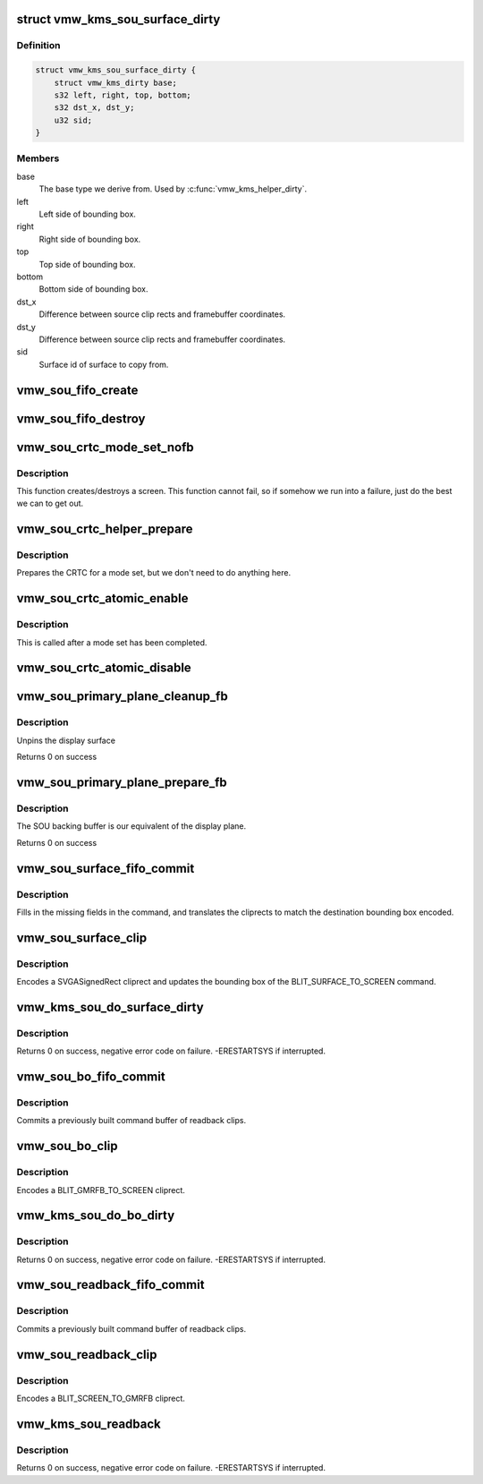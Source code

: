.. -*- coding: utf-8; mode: rst -*-
.. src-file: drivers/gpu/drm/vmwgfx/vmwgfx_scrn.c

.. _`vmw_kms_sou_surface_dirty`:

struct vmw_kms_sou_surface_dirty
================================

.. c:type:: struct vmw_kms_sou_surface_dirty

    Closure structure for blit surface to screen command.

.. _`vmw_kms_sou_surface_dirty.definition`:

Definition
----------

.. code-block:: c

    struct vmw_kms_sou_surface_dirty {
        struct vmw_kms_dirty base;
        s32 left, right, top, bottom;
        s32 dst_x, dst_y;
        u32 sid;
    }

.. _`vmw_kms_sou_surface_dirty.members`:

Members
-------

base
    The base type we derive from. Used by \ :c:func:`vmw_kms_helper_dirty`\ .

left
    Left side of bounding box.

right
    Right side of bounding box.

top
    Top side of bounding box.

bottom
    Bottom side of bounding box.

dst_x
    Difference between source clip rects and framebuffer coordinates.

dst_y
    Difference between source clip rects and framebuffer coordinates.

sid
    Surface id of surface to copy from.

.. _`vmw_sou_fifo_create`:

vmw_sou_fifo_create
===================

.. c:function:: int vmw_sou_fifo_create(struct vmw_private *dev_priv, struct vmw_screen_object_unit *sou, int x, int y, struct drm_display_mode *mode)

    :param dev_priv:
        *undescribed*
    :type dev_priv: struct vmw_private \*

    :param sou:
        *undescribed*
    :type sou: struct vmw_screen_object_unit \*

    :param x:
        *undescribed*
    :type x: int

    :param y:
        *undescribed*
    :type y: int

    :param mode:
        *undescribed*
    :type mode: struct drm_display_mode \*

.. _`vmw_sou_fifo_destroy`:

vmw_sou_fifo_destroy
====================

.. c:function:: int vmw_sou_fifo_destroy(struct vmw_private *dev_priv, struct vmw_screen_object_unit *sou)

    :param dev_priv:
        *undescribed*
    :type dev_priv: struct vmw_private \*

    :param sou:
        *undescribed*
    :type sou: struct vmw_screen_object_unit \*

.. _`vmw_sou_crtc_mode_set_nofb`:

vmw_sou_crtc_mode_set_nofb
==========================

.. c:function:: void vmw_sou_crtc_mode_set_nofb(struct drm_crtc *crtc)

    Create new screen

    :param crtc:
        CRTC associated with the new screen
    :type crtc: struct drm_crtc \*

.. _`vmw_sou_crtc_mode_set_nofb.description`:

Description
-----------

This function creates/destroys a screen.  This function cannot fail, so if
somehow we run into a failure, just do the best we can to get out.

.. _`vmw_sou_crtc_helper_prepare`:

vmw_sou_crtc_helper_prepare
===========================

.. c:function:: void vmw_sou_crtc_helper_prepare(struct drm_crtc *crtc)

    Noop

    :param crtc:
        CRTC associated with the new screen
    :type crtc: struct drm_crtc \*

.. _`vmw_sou_crtc_helper_prepare.description`:

Description
-----------

Prepares the CRTC for a mode set, but we don't need to do anything here.

.. _`vmw_sou_crtc_atomic_enable`:

vmw_sou_crtc_atomic_enable
==========================

.. c:function:: void vmw_sou_crtc_atomic_enable(struct drm_crtc *crtc, struct drm_crtc_state *old_state)

    Noop

    :param crtc:
        CRTC associated with the new screen
    :type crtc: struct drm_crtc \*

    :param old_state:
        *undescribed*
    :type old_state: struct drm_crtc_state \*

.. _`vmw_sou_crtc_atomic_enable.description`:

Description
-----------

This is called after a mode set has been completed.

.. _`vmw_sou_crtc_atomic_disable`:

vmw_sou_crtc_atomic_disable
===========================

.. c:function:: void vmw_sou_crtc_atomic_disable(struct drm_crtc *crtc, struct drm_crtc_state *old_state)

    Turns off CRTC

    :param crtc:
        CRTC to be turned off
    :type crtc: struct drm_crtc \*

    :param old_state:
        *undescribed*
    :type old_state: struct drm_crtc_state \*

.. _`vmw_sou_primary_plane_cleanup_fb`:

vmw_sou_primary_plane_cleanup_fb
================================

.. c:function:: void vmw_sou_primary_plane_cleanup_fb(struct drm_plane *plane, struct drm_plane_state *old_state)

    Frees sou backing buffer

    :param plane:
        display plane
    :type plane: struct drm_plane \*

    :param old_state:
        Contains the FB to clean up
    :type old_state: struct drm_plane_state \*

.. _`vmw_sou_primary_plane_cleanup_fb.description`:

Description
-----------

Unpins the display surface

Returns 0 on success

.. _`vmw_sou_primary_plane_prepare_fb`:

vmw_sou_primary_plane_prepare_fb
================================

.. c:function:: int vmw_sou_primary_plane_prepare_fb(struct drm_plane *plane, struct drm_plane_state *new_state)

    allocate backing buffer

    :param plane:
        display plane
    :type plane: struct drm_plane \*

    :param new_state:
        info on the new plane state, including the FB
    :type new_state: struct drm_plane_state \*

.. _`vmw_sou_primary_plane_prepare_fb.description`:

Description
-----------

The SOU backing buffer is our equivalent of the display plane.

Returns 0 on success

.. _`vmw_sou_surface_fifo_commit`:

vmw_sou_surface_fifo_commit
===========================

.. c:function:: void vmw_sou_surface_fifo_commit(struct vmw_kms_dirty *dirty)

    Callback to fill in and submit a blit surface to screen command.

    :param dirty:
        The closure structure.
    :type dirty: struct vmw_kms_dirty \*

.. _`vmw_sou_surface_fifo_commit.description`:

Description
-----------

Fills in the missing fields in the command, and translates the cliprects
to match the destination bounding box encoded.

.. _`vmw_sou_surface_clip`:

vmw_sou_surface_clip
====================

.. c:function:: void vmw_sou_surface_clip(struct vmw_kms_dirty *dirty)

    Callback to encode a blit surface to screen cliprect.

    :param dirty:
        The closure structure
    :type dirty: struct vmw_kms_dirty \*

.. _`vmw_sou_surface_clip.description`:

Description
-----------

Encodes a SVGASignedRect cliprect and updates the bounding box of the
BLIT_SURFACE_TO_SCREEN command.

.. _`vmw_kms_sou_do_surface_dirty`:

vmw_kms_sou_do_surface_dirty
============================

.. c:function:: int vmw_kms_sou_do_surface_dirty(struct vmw_private *dev_priv, struct vmw_framebuffer *framebuffer, struct drm_clip_rect *clips, struct drm_vmw_rect *vclips, struct vmw_resource *srf, s32 dest_x, s32 dest_y, unsigned num_clips, int inc, struct vmw_fence_obj **out_fence, struct drm_crtc *crtc)

    Dirty part of a surface backed framebuffer

    :param dev_priv:
        Pointer to the device private structure.
    :type dev_priv: struct vmw_private \*

    :param framebuffer:
        Pointer to the surface-buffer backed framebuffer.
    :type framebuffer: struct vmw_framebuffer \*

    :param clips:
        Array of clip rects. Either \ ``clips``\  or \ ``vclips``\  must be NULL.
    :type clips: struct drm_clip_rect \*

    :param vclips:
        Alternate array of clip rects. Either \ ``clips``\  or \ ``vclips``\  must
        be NULL.
    :type vclips: struct drm_vmw_rect \*

    :param srf:
        Pointer to surface to blit from. If NULL, the surface attached
        to \ ``framebuffer``\  will be used.
    :type srf: struct vmw_resource \*

    :param dest_x:
        X coordinate offset to align \ ``srf``\  with framebuffer coordinates.
    :type dest_x: s32

    :param dest_y:
        Y coordinate offset to align \ ``srf``\  with framebuffer coordinates.
    :type dest_y: s32

    :param num_clips:
        Number of clip rects in \ ``clips``\ .
    :type num_clips: unsigned

    :param inc:
        Increment to use when looping over \ ``clips``\ .
    :type inc: int

    :param out_fence:
        If non-NULL, will return a ref-counted pointer to a
        struct vmw_fence_obj. The returned fence pointer may be NULL in which
        case the device has already synchronized.
    :type out_fence: struct vmw_fence_obj \*\*

    :param crtc:
        If crtc is passed, perform surface dirty on that crtc only.
    :type crtc: struct drm_crtc \*

.. _`vmw_kms_sou_do_surface_dirty.description`:

Description
-----------

Returns 0 on success, negative error code on failure. -ERESTARTSYS if
interrupted.

.. _`vmw_sou_bo_fifo_commit`:

vmw_sou_bo_fifo_commit
======================

.. c:function:: void vmw_sou_bo_fifo_commit(struct vmw_kms_dirty *dirty)

    Callback to submit a set of readback clips.

    :param dirty:
        The closure structure.
    :type dirty: struct vmw_kms_dirty \*

.. _`vmw_sou_bo_fifo_commit.description`:

Description
-----------

Commits a previously built command buffer of readback clips.

.. _`vmw_sou_bo_clip`:

vmw_sou_bo_clip
===============

.. c:function:: void vmw_sou_bo_clip(struct vmw_kms_dirty *dirty)

    Callback to encode a readback cliprect.

    :param dirty:
        The closure structure
    :type dirty: struct vmw_kms_dirty \*

.. _`vmw_sou_bo_clip.description`:

Description
-----------

Encodes a BLIT_GMRFB_TO_SCREEN cliprect.

.. _`vmw_kms_sou_do_bo_dirty`:

vmw_kms_sou_do_bo_dirty
=======================

.. c:function:: int vmw_kms_sou_do_bo_dirty(struct vmw_private *dev_priv, struct vmw_framebuffer *framebuffer, struct drm_clip_rect *clips, struct drm_vmw_rect *vclips, unsigned num_clips, int increment, bool interruptible, struct vmw_fence_obj **out_fence, struct drm_crtc *crtc)

    Dirty part of a buffer-object backed framebuffer

    :param dev_priv:
        Pointer to the device private structure.
    :type dev_priv: struct vmw_private \*

    :param framebuffer:
        Pointer to the buffer-object backed framebuffer.
    :type framebuffer: struct vmw_framebuffer \*

    :param clips:
        Array of clip rects.
    :type clips: struct drm_clip_rect \*

    :param vclips:
        Alternate array of clip rects. Either \ ``clips``\  or \ ``vclips``\  must
        be NULL.
    :type vclips: struct drm_vmw_rect \*

    :param num_clips:
        Number of clip rects in \ ``clips``\ .
    :type num_clips: unsigned

    :param increment:
        Increment to use when looping over \ ``clips``\ .
    :type increment: int

    :param interruptible:
        Whether to perform waits interruptible if possible.
    :type interruptible: bool

    :param out_fence:
        If non-NULL, will return a ref-counted pointer to a
        struct vmw_fence_obj. The returned fence pointer may be NULL in which
        case the device has already synchronized.
    :type out_fence: struct vmw_fence_obj \*\*

    :param crtc:
        If crtc is passed, perform bo dirty on that crtc only.
    :type crtc: struct drm_crtc \*

.. _`vmw_kms_sou_do_bo_dirty.description`:

Description
-----------

Returns 0 on success, negative error code on failure. -ERESTARTSYS if
interrupted.

.. _`vmw_sou_readback_fifo_commit`:

vmw_sou_readback_fifo_commit
============================

.. c:function:: void vmw_sou_readback_fifo_commit(struct vmw_kms_dirty *dirty)

    Callback to submit a set of readback clips.

    :param dirty:
        The closure structure.
    :type dirty: struct vmw_kms_dirty \*

.. _`vmw_sou_readback_fifo_commit.description`:

Description
-----------

Commits a previously built command buffer of readback clips.

.. _`vmw_sou_readback_clip`:

vmw_sou_readback_clip
=====================

.. c:function:: void vmw_sou_readback_clip(struct vmw_kms_dirty *dirty)

    Callback to encode a readback cliprect.

    :param dirty:
        The closure structure
    :type dirty: struct vmw_kms_dirty \*

.. _`vmw_sou_readback_clip.description`:

Description
-----------

Encodes a BLIT_SCREEN_TO_GMRFB cliprect.

.. _`vmw_kms_sou_readback`:

vmw_kms_sou_readback
====================

.. c:function:: int vmw_kms_sou_readback(struct vmw_private *dev_priv, struct drm_file *file_priv, struct vmw_framebuffer *vfb, struct drm_vmw_fence_rep __user *user_fence_rep, struct drm_vmw_rect *vclips, uint32_t num_clips, struct drm_crtc *crtc)

    Perform a readback from the screen object system to a buffer-object backed framebuffer.

    :param dev_priv:
        Pointer to the device private structure.
    :type dev_priv: struct vmw_private \*

    :param file_priv:
        Pointer to a struct drm_file identifying the caller.
        Must be set to NULL if \ ``user_fence_rep``\  is NULL.
    :type file_priv: struct drm_file \*

    :param vfb:
        Pointer to the buffer-object backed framebuffer.
    :type vfb: struct vmw_framebuffer \*

    :param user_fence_rep:
        User-space provided structure for fence information.
        Must be set to non-NULL if \ ``file_priv``\  is non-NULL.
    :type user_fence_rep: struct drm_vmw_fence_rep __user \*

    :param vclips:
        Array of clip rects.
    :type vclips: struct drm_vmw_rect \*

    :param num_clips:
        Number of clip rects in \ ``vclips``\ .
    :type num_clips: uint32_t

    :param crtc:
        If crtc is passed, readback on that crtc only.
    :type crtc: struct drm_crtc \*

.. _`vmw_kms_sou_readback.description`:

Description
-----------

Returns 0 on success, negative error code on failure. -ERESTARTSYS if
interrupted.

.. This file was automatic generated / don't edit.

